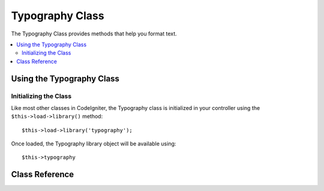 ################
Typography Class
################

The Typography Class provides methods that help you format text.

.. contents::
  :local:

.. raw:: html

  <div class="custom-index container"></div>

**************************
Using the Typography Class
**************************

Initializing the Class
======================

Like most other classes in CodeIgniter, the Typography class is
initialized in your controller using the ``$this->load->library()`` method::

	$this->load->library('typography');

Once loaded, the Typography library object will be available using::

	$this->typography

***************
Class Reference
***************

.. php:class:: CI_Typography

	.. attribute:: $protect_braced_quotes = FALSE

		When using the Typography library in conjunction with the :doc:`Template Parser library <parser>`
		it can often be desirable to protect single and double quotes within curly braces.
		To enable this, set the ``protect_braced_quotes`` class property to TRUE.

		Usage example::

			$this->load->library('typography');
			$this->typography->protect_braced_quotes = TRUE;

	.. php:method:: auto_typography($str[, $reduce_linebreaks = FALSE])

		:param	string	$str: Input string
		:param	bool	$reduce_linebreaks: Whether to reduce consequitive linebreaks
		:returns:	HTML typography-safe string
		:rtype:	string

		Formats text so that it is semantically and typographically correct HTML.
		Takes a string as input and returns it with the following formatting:

		 -  Surrounds paragraphs within <p></p> (looks for double line breaks to identify paragraphs).
		 -  Single line breaks are converted to <br />, except those that appear within <pre> tags.
		 -  Block level elements, like <div> tags, are not wrapped within paragraphs, but their contained text is if it contains paragraphs.
		 -  Quotes are converted to correctly facing curly quote entities, except those that appear within tags.
		 -  Apostrophes are converted to curly apostrophe entities.
		 -  Double dashes (either like -- this or like--this) are converted to em—dashes.
		 -  Three consecutive periods either preceding or following a word are converted to ellipsis (…).
		 -  Double spaces following sentences are converted to non-breaking spaces to mimic double spacing.

		Usage example::

			$string = $this->typography->auto_typography($string);

		There is one optional parameter that determines whether the parser should reduce more than two consecutive line breaks down to two.
		Pass boolean TRUE to enable reducing line breaks::

			$string = $this->typography->auto_typography($string, TRUE);

		.. note:: Typographic formatting can be processor intensive, particularly if you have a lot of content being formatted.
			If you choose to use this method you may want to consider :doc:`caching <../general/caching>` your pages.

	.. php:method:: format_characters($str)

		:param	string	$str: Input string
		:returns:	Formatted string
		:rtype:	string

		This method is similar to ``auto_typography()`` above, except that it only does character conversion:

		 -  Quotes are converted to correctly facing curly quote entities, except those that appear within tags.
		 -  Apostrophes are converted to curly apostrophe entities.
		 -  Double dashes (either like -- this or like--this) are converted to em—dashes.
		 -  Three consecutive periods either preceding or following a word are converted to ellipsis (…).
		 -  Double spaces following sentences are converted to non-breaking spaces to mimic double spacing.

		Usage example::

			$string = $this->typography->format_characters($string);

	.. php:method:: nl2br_except_pre($str)

		:param	string	$str: Input string
		:returns:	Formatted string
		:rtype:	string

		Converts newlines to <br /> tags unless they appear within <pre> tags.
		This method is identical to the native PHP :php:func:`nl2br()` function, except that it ignores <pre> tags.

		Usage example::

			$string = $this->typography->nl2br_except_pre($string);
